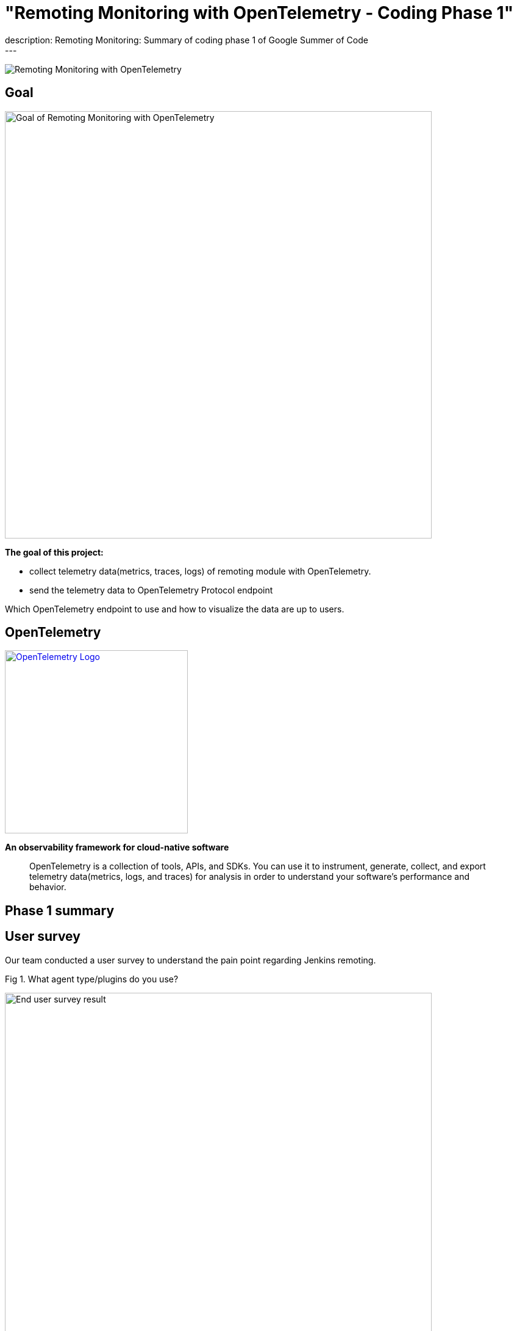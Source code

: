 = "Remoting Monitoring with OpenTelemetry - Coding Phase 1"
:page-layout: blog
:page-tags: gsoc, gsoc2021, remoting
:page-author: aki-7
:page-opengraph: ../../images/images/post-images/2021-07-31-remoting-monitoring-phase-1/remoting-monitoring-phase-1-opengraph.png
description:   Remoting Monitoring: Summary of coding phase 1 of Google Summer of Code
---

image:/images/images/post-images/2021-07-31-remoting-monitoring-phase-1/opengraph.png[Remoting Monitoring with OpenTelemetry]

== Goal

image:/images/images/post-images/2021-07-31-remoting-monitoring-phase-1/goal.png[Goal of Remoting Monitoring with OpenTelemetry, align="center", width=700]

*The goal of this project:*

* collect telemetry data(metrics, traces, logs) of remoting module with
OpenTelemetry.
* send the telemetry data to OpenTelemetry Protocol endpoint

Which OpenTelemetry endpoint to use and how to visualize the data are up to
users.

== OpenTelemetry

image:https://cncf-branding.netlify.app/img/projects/opentelemetry/horizontal/color/opentelemetry-horizontal-color.png[OpenTelemetry Logo, link=https://opentelemetry.io/, width=300]

*An observability framework for cloud-native software*

____
OpenTelemetry is a collection of tools, APIs, and SDKs.
You can use it to instrument, generate, collect, and export telemetry
data(metrics, logs, and traces) for analysis in order to understand your
software's performance and behavior.
____

== Phase 1 summary

== User survey

Our team conducted a user survey to understand the pain point regarding Jenkins
remoting.

.Fig 1. What agent type/plugins do you use?
[caption="Figure 1:"]
image:/images/images/post-images/2021-07-31-remoting-monitoring-phase-1/user-survey.png[End user survey result, width=700]

Fig 1 shows what types of agent users use, and 17 unique respondents out of
28 use docker for agent. So I'm planning to publish a docker image to
demonstrate how we can build Docker image with our monitoring feature.

This survey and investigation of JIRA tickets of past two years also tell me five
common causes of agent unavailability.

* *Configuration mistakes*
** Jenkins agent settings, e.g. misuse of "tunnel connection through" option.
** Platform settings, e.g. invalid port setting of Kubernetes' helm template.
** Network settings, e.g. Load balancer misconfiguration.
* *Uncontrolled shutdown of nodes* for downscaling.
* *Timeout during provisioning* a new node.
* *Firewall, antivirus software or other network component kill the connection*
* *Lack of hardware resources*, e.g. memory, temp space, etc...

We also heard valuable user voice in the survey.

.What areas would you like to see better in Jenkins monitoring?
____
I have created a bunch of adhoc monitoring jobs to check on the agent's health
and send e-mail. Would be nice to have this consolidated.
____

____
Having archive of nodes with the access to their logs/events would have been
nice.
____

I hope that implementing these feature with OpenTelemetry, which is expected to
become the industry standard for observability, will bring great monitoring
experience to Jenkins community.

== Proof of Concept

== How to deliver the monitoring program to agents

=== 1. Sending monitoring program to the agent over remoting

image:/images/images/post-images/2021-07-31-remoting-monitoring-phase-1/sending-monitoring-program-via-remoting.png[Sending monitoring program via remoting]

In my first implementation, I prepared a Jenkins plugin and send the
monitoring program from Jenkins controller. However, this approach have
following disadvantages.

. We cannot collect telemetry data before the initial connection.
We are likely to encounter a problem while provisioning a new node,
so it's important to observe agents' telemetry data from the beginning.
. Some agent restarters (e.g. link:https://javadoc.jenkins.io/jenkins/slaves/restarter/UnixSlaveRestarter.html[UnixSlaveRestarter])
restart agent completely when reconnecting. It means that the agent lost
monitoring program every time the connection closed, and we cannot collect
telemetry data after the connection is lost before a new connection is
established.

So we decided to take the next approach.

=== 2. Install monitoring engine when provisioning a new agent

image:/images/images/post-images/2021-07-31-remoting-monitoring-phase-1/install-monitoring-engine-when-provisioning.png[Installing monitoring engine when provisioning]

In this approach, user will download the monitoring program called monitoring
engine, which is a JAR file, and place it in the agent node when provisioning.

== How to instrument remoting to produce remoting trace

=== Add instrumentation extension point to remoting

Pull Request: https://github.com/jenkinsci/remoting/pull/471

This approach makes the agent launch command more complicated,
and we have to overcome this problem.


== Current State

== Metrics

We currently support the following metrics and planning to support more.

[cols="2,1,1,3,8"]
|==
|metrics|unit| label | key | description
|system.cpu.load|1||
|System CPU load. See `com.sun.management.OperatingSystemMXBean.getSystemCpuLoad`

|system.cpu.load.average.1m|||
|System CPU load average 1 minute See `java.lang.management.OperatingSystemMXBean.getSystemLoadAverage`

|system.memory.usage|bytes|state|`used`, `free`
|
see `com.sun.management.OperatingSystemMXBean.getTotalPhysicalMemorySize`
and `com.sun.management.OperatingSystemMXBean.getFreePhysicalMemorySize`

|system.memory.utilization|1||
|
System memory utilization,
see `com.sun.management.OperatingSystemMXBean.getTotalPhysicalMemorySize`
and `com.sun.management.OperatingSystemMXBean.getFreePhysicalMemorySize`.
Report 0% if no physical memory is discovered by the JVM.

|system.paging.usage|bytes|state|`used`, `free`
|
see `com.sun.management.OperatingSystemMXBean.getFreeSwapSpaceSize`
and `com.sun.management.OperatingSystemMXBean.getTotalSwapSpaceSize`.

|system.paging.utilization|1||
|
see `com.sun.management.OperatingSystemMXBean.getFreeSwapSpaceSize`
and `com.sun.management.OperatingSystemMXBean.getTotalSwapSpaceSize`.
Report 0% if no swap memory is discovered by the JVM.

|process.cpu.load|%||
|Process CPU load. See `com.sun.management.OperatingSystemMXBean.getProcessCpuLoad`.

|process.cpu.time|ns||
|Process CPU time. See `com.sun.management.OperatingSystemMXBean.getProcessCpuTime`.

.2+|runtime.jvm.memory.area .2+|bytes|type|`used`, `committed`, `max`
.2+|see link:https://docs.oracle.com/en/java/javase/11/docs/api/java.management/java/lang/management/MemoryUsage.html[MemoryUsage]
|area|`heap`, `non_heap`

.2+|runtime.jvm.memory.pool .2+|bytes|type|`used`, `committed`, `max`
.2+|see link:https://docs.oracle.com/en/java/javase/11/docs/api/java.management/java/lang/management/MemoryUsage.html[MemoryUsage]
|pool|`PS Eden Space`, `G1 Old Gen`...

|runtime.jvm.gc.time|ms|gc| `G1 Young Generation`, `G1 Old Generation`, ...
|see link:https://docs.oracle.com/en/java/javase/11/docs/api/jdk.management/com/sun/management/GarbageCollectorMXBean.html[GarbageCollectorMXBean]

|runtime.jvm.gc.count|1|gc| `G1 Young Generation`, `G1 Old Generation`, ...
|see link:https://docs.oracle.com/en/java/javase/11/docs/api/jdk.management/com/sun/management/GarbageCollectorMXBean.html[GarbageCollectorMXBean]

|==

== Traces

We tried several approaches to instrument remoting module, but good approach is not established yet.

Here is a draft documentation of the spans to collect. link:https://docs.google.com/document/d/1gjRamLWz3NwenVifC5pYyBMmxsUjl9MjspZF0mRYeaI/edit#heading=h.6xn68iwvd7gz[Google Doc]

== Logs

Coming soon!

== Metric and span demo visualization

Our team created a demo example with Docker compose and visualized the metrics and spans.

*_Click to open in new tab_*

image:/images/images/post-images/2021-07-31-remoting-monitoring-phase-1/prometheus-metrics.png[prometheus metric visualization, width=40%, link=/post-images/2021-07-31-remoting-monitoring-phase-1/prometheus-metrics.png, window=_blank]
image:/images/images/post-images/2021-07-31-remoting-monitoring-phase-1/jaeger-spans.png[jaeger span visualization, width=55%, link=/post-images/2021-07-31-remoting-monitoring-phase-1/jaeger-spans.png, window=_blank]

== Google Summer of Code Midterm Demo

.Our project demo starts with 8:20
video::_D0hiA1Cgz8[youtube,width=400,height=300,start=514]

== Next Step

* Log support
* Alpha release!
